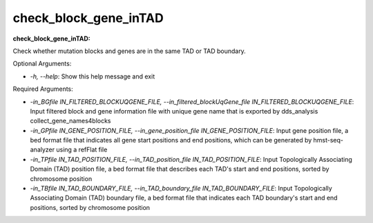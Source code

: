 
check_block_gene_inTAD
======================


.. contents::
    :local:

:check_block_gene_inTAD:

Check whether mutation blocks and genes are in the same TAD or TAD boundary.

Optional Arguments:

- `-h, --help`: Show this help message and exit

Required Arguments:

- `-in_BGfile IN_FILTERED_BLOCKUQGENE_FILE, --in_filtered_blockUqGene_file IN_FILTERED_BLOCKUQGENE_FILE`: Input filtered block and gene information file with unique gene name that is exported by dds_analysis collect_gene_names4blocks
- `-in_GPfile IN_GENE_POSITION_FILE, --in_gene_position_file IN_GENE_POSITION_FILE`: Input gene position file, a bed format file that indicates all gene start positions and end positions, which can be generated by hmst-seq-analyzer using a refFlat file
- `-in_TPfile IN_TAD_POSITION_FILE, --in_TAD_position_file IN_TAD_POSITION_FILE`: Input Topologically Associating Domain (TAD) position file, a bed format file that describes each TAD's start and end positions, sorted by chromosome position
- `-in_TBfile IN_TAD_BOUNDARY_FILE, --in_TAD_boundary_file IN_TAD_BOUNDARY_FILE`: Input Topologically Associating Domain (TAD) boundary file, a bed format file that indicates each TAD boundary's start and end positions, sorted by chromosome position


